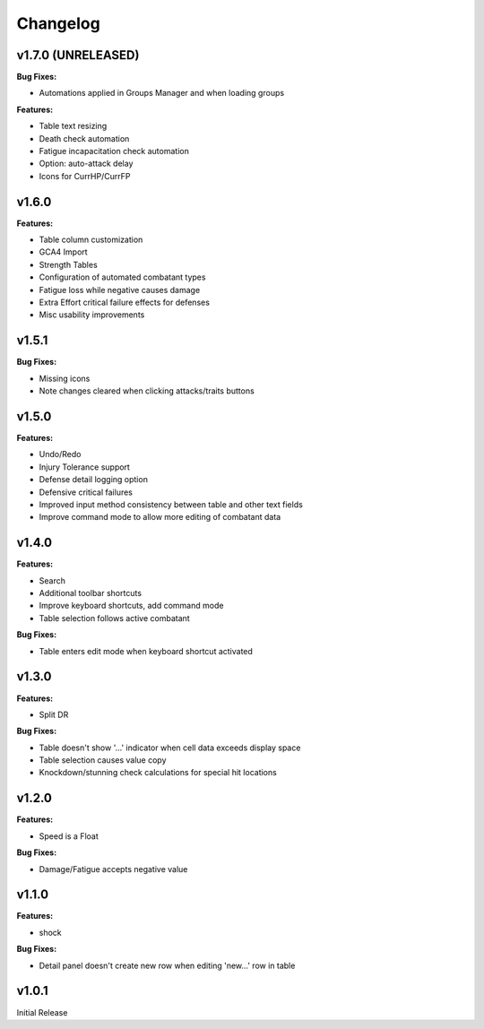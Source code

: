 Changelog
=========

v1.7.0 (UNRELEASED)
------

**Bug Fixes:**

- Automations applied in Groups Manager and when loading groups

**Features:**

- Table text resizing
- Death check automation
- Fatigue incapacitation check automation
- Option: auto-attack delay
- Icons for CurrHP/CurrFP

v1.6.0
------

**Features:**

- Table column customization
- GCA4 Import
- Strength Tables
- Configuration of automated combatant types
- Fatigue loss while negative causes damage
- Extra Effort critical failure effects for defenses
- Misc usability improvements
  
v1.5.1
------

**Bug Fixes:**

- Missing icons
- Note changes cleared when clicking attacks/traits buttons
  
v1.5.0
------

**Features:**

- Undo/Redo
- Injury Tolerance support
- Defense detail logging option
- Defensive critical failures
- Improved input method consistency between table and other text fields
- Improve command mode to allow more editing of combatant data

v1.4.0
------

**Features:**

- Search
- Additional toolbar shortcuts
- Improve keyboard shortcuts, add command mode
- Table selection follows active combatant

**Bug Fixes:**

- Table enters edit mode when keyboard shortcut activated
  

v1.3.0
------

**Features:**

- Split DR

**Bug Fixes:**

- Table doesn't show '...' indicator when cell data exceeds display space
- Table selection causes value copy
- Knockdown/stunning check calculations for special hit locations

v1.2.0
------

**Features:**

- Speed is a Float
  
**Bug Fixes:**

- Damage/Fatigue accepts negative value

v1.1.0
------

**Features:**

- shock

**Bug Fixes:**

- Detail panel doesn't create new row when editing 'new...' row in table

v1.0.1
------

Initial Release

